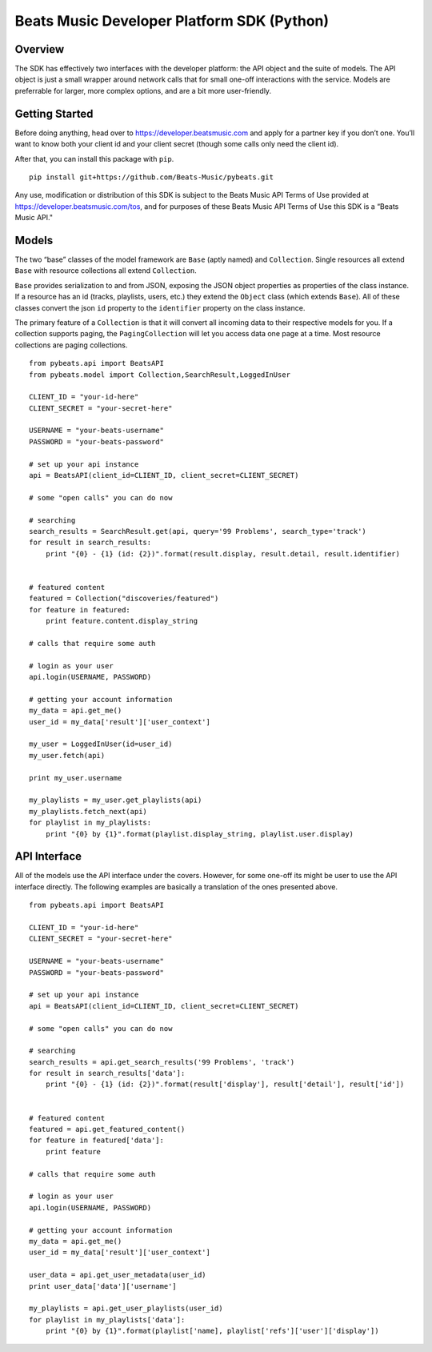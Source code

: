 Beats Music Developer Platform SDK (Python)
===========================================

Overview
--------

The SDK has effectively two interfaces with the developer platform: the
API object and the suite of models. The API object is just a small
wrapper around network calls that for small one-off interactions with
the service. Models are preferrable for larger, more complex options,
and are a bit more user-friendly.

Getting Started
---------------

Before doing anything, head over to https://developer.beatsmusic.com and
apply for a partner key if you don’t one. You’ll want to know both your
client id and your client secret (though some calls only need the client
id).

After that, you can install this package with ``pip``.

::

    pip install git+https://github.com/Beats-Music/pybeats.git

Any use, modification or distribution of this SDK is subject to the Beats Music API Terms of Use provided at `https://developer.beatsmusic.com/tos
<https://developer.beatsmusic.com/tos>`_, and for purposes of these Beats Music API Terms of Use this SDK is a “Beats Music API."

Models
------

The two “base” classes of the model framework are ``Base`` (aptly named)
and ``Collection``. Single resources all extend ``Base`` with resource
collections all extend ``Collection``.

``Base`` provides serialization to and from JSON, exposing the JSON
object properties as properties of the class instance. If a resource has
an id (tracks, playlists, users, etc.) they extend the ``Object`` class
(which extends ``Base``). All of these classes convert the json ``id``
property to the ``identifier`` property on the class instance.

The primary feature of a ``Collection`` is that it will convert all
incoming data to their respective models for you. If a collection
supports paging, the ``PagingCollection`` will let you access data one
page at a time. Most resource collections are paging collections.

::

    from pybeats.api import BeatsAPI
    from pybeats.model import Collection,SearchResult,LoggedInUser

    CLIENT_ID = "your-id-here"
    CLIENT_SECRET = "your-secret-here"

    USERNAME = "your-beats-username"
    PASSWORD = "your-beats-password"

    # set up your api instance
    api = BeatsAPI(client_id=CLIENT_ID, client_secret=CLIENT_SECRET)

    # some "open calls" you can do now

    # searching
    search_results = SearchResult.get(api, query='99 Problems', search_type='track')
    for result in search_results:
        print "{0} - {1} (id: {2})".format(result.display, result.detail, result.identifier)


    # featured content
    featured = Collection("discoveries/featured")
    for feature in featured:
        print feature.content.display_string

    # calls that require some auth

    # login as your user
    api.login(USERNAME, PASSWORD)

    # getting your account information
    my_data = api.get_me()
    user_id = my_data['result']['user_context']

    my_user = LoggedInUser(id=user_id)
    my_user.fetch(api)

    print my_user.username

    my_playlists = my_user.get_playlists(api)
    my_playlists.fetch_next(api)
    for playlist in my_playlists:
        print "{0} by {1}".format(playlist.display_string, playlist.user.display)

API Interface
-------------

All of the models use the API interface under the covers. However, for
some one-off its might be user to use the API interface directly. The
following examples are basically a translation of the ones presented
above.

::

    from pybeats.api import BeatsAPI

    CLIENT_ID = "your-id-here"
    CLIENT_SECRET = "your-secret-here"

    USERNAME = "your-beats-username"
    PASSWORD = "your-beats-password"

    # set up your api instance
    api = BeatsAPI(client_id=CLIENT_ID, client_secret=CLIENT_SECRET)

    # some "open calls" you can do now

    # searching
    search_results = api.get_search_results('99 Problems', 'track')
    for result in search_results['data']:
        print "{0} - {1} (id: {2})".format(result['display'], result['detail'], result['id'])


    # featured content
    featured = api.get_featured_content()
    for feature in featured['data']:
        print feature

    # calls that require some auth

    # login as your user
    api.login(USERNAME, PASSWORD)

    # getting your account information
    my_data = api.get_me()
    user_id = my_data['result']['user_context']

    user_data = api.get_user_metadata(user_id)
    print user_data['data']['username']

    my_playlists = api.get_user_playlists(user_id)
    for playlist in my_playlists['data']:
        print "{0} by {1}".format(playlist['name], playlist['refs']['user']['display'])

